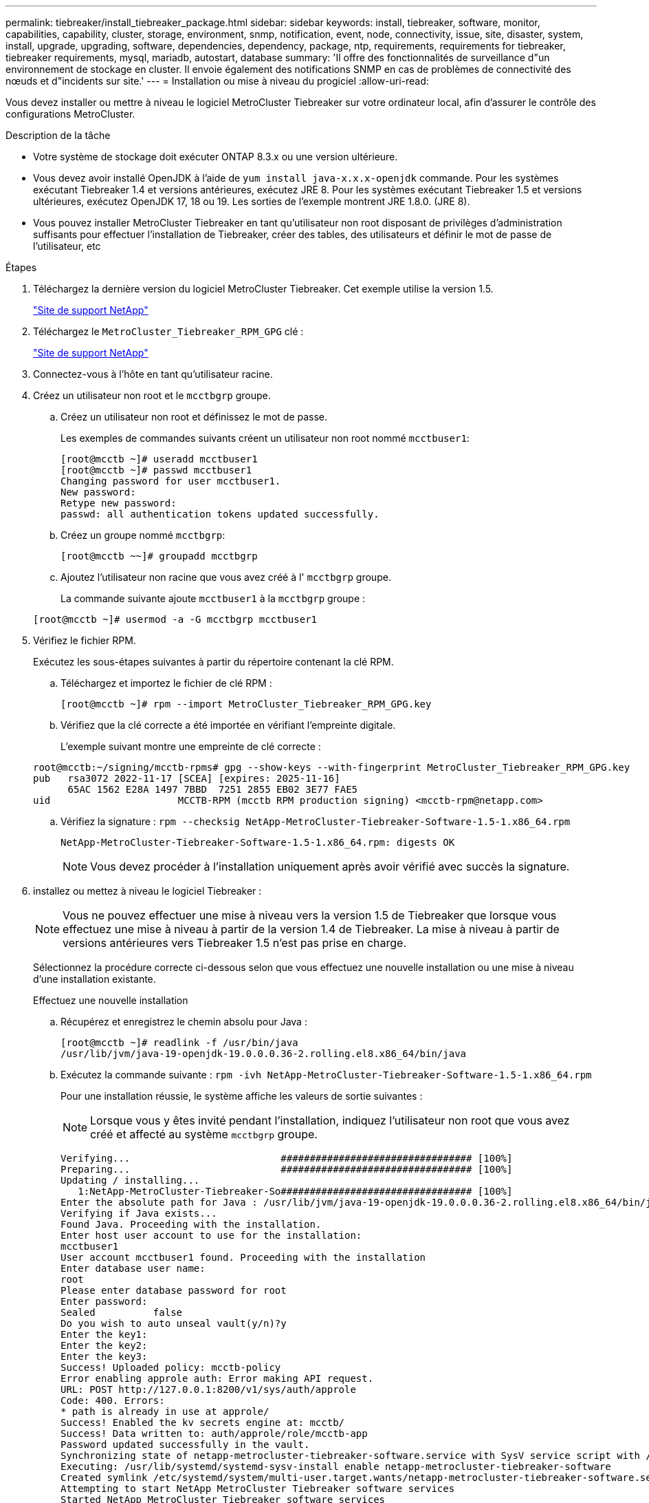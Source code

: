 ---
permalink: tiebreaker/install_tiebreaker_package.html 
sidebar: sidebar 
keywords: install, tiebreaker, software, monitor, capabilities, capability, cluster, storage, environment, snmp, notification, event, node, connectivity, issue, site, disaster, system, install, upgrade, upgrading, software, dependencies, dependency, package, ntp, requirements, requirements for tiebreaker, tiebreaker requirements, mysql, mariadb, autostart, database 
summary: 'Il offre des fonctionnalités de surveillance d"un environnement de stockage en cluster. Il envoie également des notifications SNMP en cas de problèmes de connectivité des nœuds et d"incidents sur site.' 
---
= Installation ou mise à niveau du progiciel
:allow-uri-read: 


Vous devez installer ou mettre à niveau le logiciel MetroCluster Tiebreaker sur votre ordinateur local, afin d'assurer le contrôle des configurations MetroCluster.

.Description de la tâche
* Votre système de stockage doit exécuter ONTAP 8.3.x ou une version ultérieure.
* Vous devez avoir installé OpenJDK à l'aide de `yum install java-x.x.x-openjdk` commande. Pour les systèmes exécutant Tiebreaker 1.4 et versions antérieures, exécutez JRE 8. Pour les systèmes exécutant Tiebreaker 1.5 et versions ultérieures, exécutez OpenJDK 17, 18 ou 19. Les sorties de l'exemple montrent JRE 1.8.0. (JRE 8).
* Vous pouvez installer MetroCluster Tiebreaker en tant qu'utilisateur non root disposant de privilèges d'administration suffisants pour effectuer l'installation de Tiebreaker, créer des tables, des utilisateurs et définir le mot de passe de l'utilisateur, etc


.Étapes
. Téléchargez la dernière version du logiciel MetroCluster Tiebreaker. Cet exemple utilise la version 1.5.
+
https://mysupport.netapp.com/site/["Site de support NetApp"^]

. Téléchargez le `MetroCluster_Tiebreaker_RPM_GPG` clé :
+
https://mysupport.netapp.com/site/["Site de support NetApp"^]

. Connectez-vous à l'hôte en tant qu'utilisateur racine.
. Créez un utilisateur non root et le `mcctbgrp` groupe.
+
.. Créez un utilisateur non root et définissez le mot de passe.
+
Les exemples de commandes suivants créent un utilisateur non root nommé `mcctbuser1`:

+
[listing]
----
[root@mcctb ~]# useradd mcctbuser1
[root@mcctb ~]# passwd mcctbuser1
Changing password for user mcctbuser1.
New password:
Retype new password:
passwd: all authentication tokens updated successfully.
----
.. Créez un groupe nommé `mcctbgrp`:
+
`[root@mcctb ~~]# groupadd mcctbgrp`

.. Ajoutez l'utilisateur non racine que vous avez créé à l' `mcctbgrp` groupe.
+
La commande suivante ajoute `mcctbuser1` à la `mcctbgrp` groupe :

+
`[root@mcctb ~]# usermod -a -G mcctbgrp mcctbuser1`



. Vérifiez le fichier RPM.
+
Exécutez les sous-étapes suivantes à partir du répertoire contenant la clé RPM.

+
.. Téléchargez et importez le fichier de clé RPM :
+
[listing]
----
[root@mcctb ~]# rpm --import MetroCluster_Tiebreaker_RPM_GPG.key
----
.. Vérifiez que la clé correcte a été importée en vérifiant l'empreinte digitale.
+
L'exemple suivant montre une empreinte de clé correcte :

+
[listing]
----
root@mcctb:~/signing/mcctb-rpms# gpg --show-keys --with-fingerprint MetroCluster_Tiebreaker_RPM_GPG.key
pub   rsa3072 2022-11-17 [SCEA] [expires: 2025-11-16]
      65AC 1562 E28A 1497 7BBD  7251 2855 EB02 3E77 FAE5
uid                      MCCTB-RPM (mcctb RPM production signing) <mcctb-rpm@netapp.com>
----
.. Vérifiez la signature : `rpm --checksig NetApp-MetroCluster-Tiebreaker-Software-1.5-1.x86_64.rpm`
+
[listing]
----
NetApp-MetroCluster-Tiebreaker-Software-1.5-1.x86_64.rpm: digests OK
----
+

NOTE: Vous devez procéder à l'installation uniquement après avoir vérifié avec succès la signature.



. [[install-tiebreaker]]installez ou mettez à niveau le logiciel Tiebreaker :
+

NOTE: Vous ne pouvez effectuer une mise à niveau vers la version 1.5 de Tiebreaker que lorsque vous effectuez une mise à niveau à partir de la version 1.4 de Tiebreaker. La mise à niveau à partir de versions antérieures vers Tiebreaker 1.5 n'est pas prise en charge.

+
Sélectionnez la procédure correcte ci-dessous selon que vous effectuez une nouvelle installation ou une mise à niveau d'une installation existante.

+
[role="tabbed-block"]
====
.Effectuez une nouvelle installation
--
.. Récupérez et enregistrez le chemin absolu pour Java :
+
[listing]
----
[root@mcctb ~]# readlink -f /usr/bin/java
/usr/lib/jvm/java-19-openjdk-19.0.0.0.36-2.rolling.el8.x86_64/bin/java
----
.. Exécutez la commande suivante :
`rpm -ivh NetApp-MetroCluster-Tiebreaker-Software-1.5-1.x86_64.rpm`
+
Pour une installation réussie, le système affiche les valeurs de sortie suivantes :

+

NOTE: Lorsque vous y êtes invité pendant l'installation, indiquez l'utilisateur non root que vous avez créé et affecté au système `mcctbgrp` groupe.

+
[listing]
----

Verifying...                          ################################# [100%]
Preparing...                          ################################# [100%]
Updating / installing...
   1:NetApp-MetroCluster-Tiebreaker-So################################# [100%]
Enter the absolute path for Java : /usr/lib/jvm/java-19-openjdk-19.0.0.0.36-2.rolling.el8.x86_64/bin/java
Verifying if Java exists...
Found Java. Proceeding with the installation.
Enter host user account to use for the installation:
mcctbuser1
User account mcctbuser1 found. Proceeding with the installation
Enter database user name:
root
Please enter database password for root
Enter password:
Sealed          false
Do you wish to auto unseal vault(y/n)?y
Enter the key1:
Enter the key2:
Enter the key3:
Success! Uploaded policy: mcctb-policy
Error enabling approle auth: Error making API request.
URL: POST http://127.0.0.1:8200/v1/sys/auth/approle
Code: 400. Errors:
* path is already in use at approle/
Success! Enabled the kv secrets engine at: mcctb/
Success! Data written to: auth/approle/role/mcctb-app
Password updated successfully in the vault.
Synchronizing state of netapp-metrocluster-tiebreaker-software.service with SysV service script with /usr/lib/systemd/systemd-sysv-install.
Executing: /usr/lib/systemd/systemd-sysv-install enable netapp-metrocluster-tiebreaker-software
Created symlink /etc/systemd/system/multi-user.target.wants/netapp-metrocluster-tiebreaker-software.service → /etc/systemd/system/netapp-metrocluster-tiebreaker-software.service.
Attempting to start NetApp MetroCluster Tiebreaker software services
Started NetApp MetroCluster Tiebreaker software services
Successfully installed NetApp MetroCluster Tiebreaker software version 1.5.

----


--
.Mise à niveau d'une installation existante
--
.. Vérifiez qu'une version prise en charge d'OpenJDK est installée et qu'elle correspond à la version Java actuelle située sur l'hôte.
+

NOTE: Pour les mises à niveau vers Tiebreaker 1.5, vous devez installer OpenJDK version 17, 18 ou 19.

+
[listing]
----
[root@mcctb ~]# readlink -f /usr/bin/java
/usr/lib/jvm/java-19-openjdk-19.0.0.0.36-2.rolling.el8.x86_64/bin/java
----
.. Vérifiez que le service Vault n'est pas scellé et en cours d'exécution : `vault status`
+
[listing]
----
[root@mcctb ~]# vault status
Key             Value
---             -----
Seal Type       shamir
Initialized     true
Sealed          false
Total Shares    5
Threshold       3
Version         1.12.2
Build Date      2022-11-23T12:53:46Z
Storage Type    file
Cluster Name    vault
Cluster ID      <cluster_id>
HA Enabled      false
----
.. Mettez à niveau le logiciel Tiebreaker.
+
[listing]
----
[root@mcctb ~]# rpm -Uvh NetApp-MetroCluster-Tiebreaker-Software-1.5-1.x86_64.rpm
----
+
Le système affiche les résultats suivants pour une mise à niveau réussie :

+
[listing]
----

Verifying...                          ################################# [100%]
Preparing...                          ################################# [100%]
Updating / installing...
   1:NetApp-MetroCluster-Tiebreaker-So################################# [ 50%]

Enter the absolute path for Java : /usr/lib/jvm/java-19-openjdk-19.0.0.0.36-2.rolling.el8.x86_64/bin/java
Verifying if Java exists...
Found Java. Proceeding with the installation.
Enter host user account to use for the installation:
mcctbuser1
User account mcctbuser1 found. Proceeding with the installation
Sealed          false
Do you wish to auto unseal vault(y/n)?y
Enter the key1:
Enter the key2:
Enter the key3:
Success! Uploaded policy: mcctb-policy
Error enabling approle auth: Error making API request.
URL: POST http://127.0.0.1:8200/v1/sys/auth/approle
Code: 400. Errors:
* path is already in use at approle/
Success! Enabled the kv secrets engine at: mcctb/
Success! Data written to: auth/approle/role/mcctb-app
Enter database user name : root
Please enter database password for root
Enter password:
Password updated successfully in the database.
Password updated successfully in the vault.
Synchronizing state of netapp-metrocluster-tiebreaker-software.service with SysV service script with /usr/lib/systemd/systemd-sysv-install.
Executing: /usr/lib/systemd/systemd-sysv-install enable netapp-metrocluster-tiebreaker-software
Attempting to start NetApp MetroCluster Tiebreaker software services
Started NetApp MetroCluster Tiebreaker software services
Successfully upgraded NetApp MetroCluster Tiebreaker software to version 1.5.
Cleaning up / removing...
   2:NetApp-MetroCluster-Tiebreaker-So################################# [100%]
----


--
====
+

NOTE: Si vous saisissez un mot de passe racine MySQL incorrect, le logiciel disjoncteur d'attache indique qu'il a été installé avec succès, mais affiche des messages « accès refusé ». Pour résoudre ce problème, vous devez désinstaller le logiciel disjoncteur d'attache à l'aide du `rpm -e` Puis réinstallez le logiciel en utilisant le mot de passe racine MySQL correct.

. Vérifiez la connectivité Tiebreaker au logiciel MetroCluster en ouvrant une connexion SSH depuis l'hôte Tiebreaker vers chacune des LIFs de node management et des LIFs de cluster management.


.Informations associées
https://mysupport.netapp.com/site/["Support NetApp"^]
